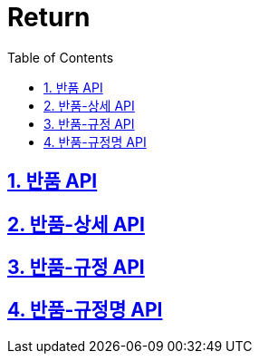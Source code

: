 = Return
:doctype: book
:icons: font
:source-highlighter: highlightjs
:toc: left
:toclevels: 4
:sectnums:
:sectlinks:
:sectanchors:

== 반품 API

== 반품-상세 API

== 반품-규정 API

== 반품-규정명 API